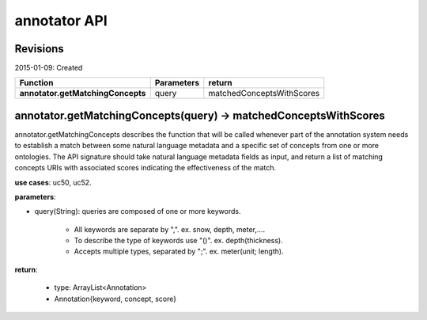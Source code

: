 
annotator API
=============

Revisions
---------
2015-01-09: Created

+----------------------------------+----------------------------------+----------------------------------+ 
| Function                         | Parameters                       | return                           | 
+==================================+==================================+==================================+ 
|**annotator.getMatchingConcepts** | query       		      | matchedConceptsWithScores   	 | 
+----------------------------------+----------------------------------+----------------------------------+ 


annotator.getMatchingConcepts(query) -> matchedConceptsWithScores
-----------------------------------------------------------------

annotator.getMatchingConcepts describes the function that will be called whenever part of the annotation system needs to establish a match between some natural language metadata and a specific set of concepts from one or more ontologies. The API signature should take natural language metadata fields as input, and return a list of matching concepts URIs with associated scores indicating the effectiveness of the match.


**use cases**: uc50, uc52.


**parameters**:

- query(String): queries are composed of one or more keywords. 

	- All keywords are separate by ",". ex. snow, depth, meter,….
	- To describe the type of keywords use "()". ex. depth(thickness). 
	- Accepts multiple types, separated by ";". ex. meter(unit; length).


**return**:

	- type: ArrayList<Annotation>
	- Annotation{keyword, concept, score}



.. _uc50:https://github.com/DataONEorg/sem-prov-design/blob/master/docs/use-cases/semantics/use-case-50-Automatic-Annotation.rst
.. _uc52:https://github.com/DataONEorg/sem-prov-design/blob/master/docs/use-cases/semantics/use-case-52-Semantic-Search.rst
